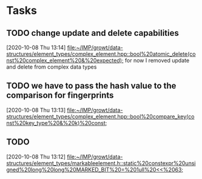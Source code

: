 * Tasks

** TODO change update and delete capabilities
   [2020-10-08 Thu 13:14]
   [[file:~/IMP/growt/data-structures/element_types/complex_element.hpp::bool%20atomic_delete(const%20complex_element%20&%20expected);]]
for now I removed update and delete from complex data types


** TODO we have to pass the hash value to the comparison for fingerprints
   [2020-10-08 Thu 13:13]
   [[file:~/IMP/growt/data-structures/element_types/complex_element.hpp::bool%20compare_key(const%20key_type%20&%20k)%20const;]]

** TODO
   [2020-10-08 Thu 13:12]
   [[file:~/IMP/growt/data-structures/element_types/markableelement.h::static%20constexpr%20unsigned%20long%20long%20MARKED_BIT%20=%201ull%20<<%2063;]]
